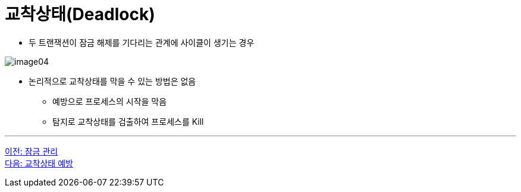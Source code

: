 = 교착상태(Deadlock)

* 두 트랜잭션이 잠금 해제를 기다리는 관계에 사이클이 생기는 경우

image:../images/image04.png[]

* 논리적으로 교착상태를 막을 수 있는 방법은 없음
** 예방으로 프로세스의 시작을 막음
** 탐지로 교착상태를 검출하여 프로세스를 Kill

---

link:./04-2_control_lock.adoc[이전: 잠금 관리] +
link:./04-4_deadlock_prevention.adoc[다음: 교착상태 예방]